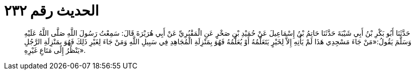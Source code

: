
= الحديث رقم ٢٣٢

[quote.hadith]
حَدَّثَنَا أَبُو بَكْرِ بْنُ أَبِي شَيْبَةَ حَدَّثَنَا حَاتِمُ بْنُ إِسْمَاعِيلَ عَنْ حُمَيْدِ بْنِ صَخْرٍ عَنِ الْمَقْبُرِيِّ عَنْ أَبِي هُرَيْرَةَ قَالَ: سَمِعْتُ رَسُولَ اللَّهِ صَلَّى اللَّهُ عَلَيْهِ وَسَلَّمَ يَقُولُ:«مَنْ جَاءَ مَسْجِدِي هَذَا لَمْ يَأْتِهِ إِلاَّ لِخَيْرٍ يَتَعَلَّمُهُ أَوْ يُعَلِّمُهُ فَهُوَ بِمَنْزِلَةِ الْمُجَاهِدِ فِي سَبِيلِ اللَّهِ وَمَنْ جَاءَ لِغَيْرِ ذَلِكَ فَهُوَ بِمَنْزِلَةِ الرَّجُلِ يَنْظُرُ إِلَى مَتَاعِ غَيْرِهِ».
